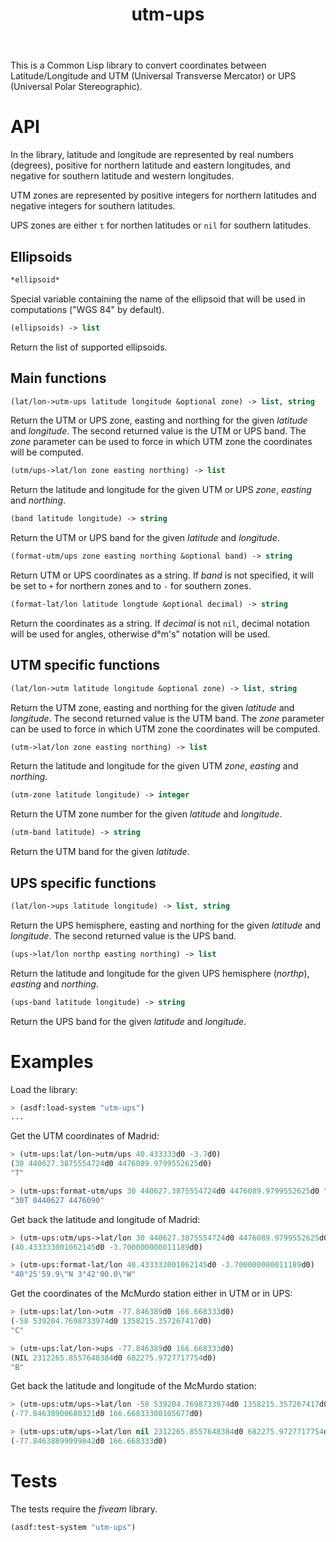 #+TITLE: utm-ups

This is a Common Lisp library to convert coordinates between Latitude/Longitude
and UTM (Universal Transverse Mercator) or UPS (Universal Polar Stereographic).

* API

In the library, latitude and longitude are represented by real numbers
(degrees), positive for northern latitude and eastern longitudes, and negative
for southern latitude and western longitudes.

UTM zones are represented by positive integers for northern latitudes and
negative integers for southern latitudes.

UPS zones are either ~t~ for northen latitudes or ~nil~ for southern latitudes.

** Ellipsoids

#+BEGIN_SRC lisp
*ellipsoid*
#+END_SRC

Special variable containing the name of the ellipsoid that will be used in
computations ("WGS 84" by default).


#+BEGIN_SRC lisp
(ellipsoids) -> list
#+END_SRC

Return the list of supported ellipsoids.

** Main functions

#+BEGIN_SRC lisp
(lat/lon->utm-ups latitude longitude &optional zone) -> list, string
#+END_SRC

Return the UTM or UPS zone, easting and northing for the given /latitude/ and
/longitude/. The second returned value is the UTM or UPS band. The /zone/
parameter can be used to force in which UTM zone the coordinates will be
computed.


#+BEGIN_SRC lisp
(utm/ups->lat/lon zone easting northing) -> list
#+END_SRC

Return the latitude and longitude for the given UTM or UPS /zone/, /easting/
and /northing/.


#+BEGIN_SRC lisp
(band latitude longitude) -> string
#+END_SRC

Return the UTM or UPS band for the given /latitude/ and /longitude/.


#+BEGIN_SRC lisp
(format-utm/ups zone easting northing &optional band) -> string
#+END_SRC

Return UTM or UPS coordinates as a string. If /band/ is not specified, it will
be set to ~+~ for northern zones and to ~-~ for southern zones.


#+BEGIN_SRC lisp
(format-lat/lon latitude longtude &optional decimal) -> string
#+END_SRC

Return the coordinates as a string. If /decimal/ is not ~nil~, decimal notation
will be used for angles, otherwise d°m's" notation will be used.

** UTM specific functions

#+BEGIN_SRC lisp
(lat/lon->utm latitude longitude &optional zone) -> list, string
#+END_SRC

Return the UTM zone, easting and northing for the given /latitude/ and
/longitude/. The second returned value is the UTM band. The /zone/ parameter
can be used to force in which UTM zone the coordinates will be computed.


#+BEGIN_SRC lisp
(utm->lat/lon zone easting northing) -> list
#+END_SRC

Return the latitude and longitude for the given UTM /zone/, /easting/ and
/northing/.


#+BEGIN_SRC lisp
(utm-zone latitude longitude) -> integer
#+END_SRC

Return the UTM zone number for the given /latitude/ and /longitude/.


#+BEGIN_SRC lisp
(utm-band latitude) -> string
#+END_SRC

Return the UTM band for the given /latitude/.

** UPS specific functions

#+BEGIN_SRC lisp
(lat/lon->ups latitude longitude) -> list, string
#+END_SRC

Return the UPS hemisphere, easting and northing for the given /latitude/ and
/longitude/. The second returned value is the UPS band.


#+BEGIN_SRC lisp
(ups->lat/lon northp easting northing) -> list
#+END_SRC

Return the latitude and longitude for the given UPS hemisphere (/northp/),
/easting/ and /northing/.


#+BEGIN_SRC lisp
(ups-band latitude longitude) -> string
#+END_SRC

Return the UPS band for the given /latitude/ and /longitude/.

* Examples

Load the library:

#+BEGIN_SRC lisp
> (asdf:load-system "utm-ups")
...
#+END_SRC


Get the UTM coordinates of Madrid:

#+BEGIN_SRC lisp
> (utm-ups:lat/lon->utm/ups 40.433333d0 -3.7d0)
(30 440627.3875554724d0 4476089.9799552625d0)
"T"

> (utm-ups:format-utm/ups 30 440627.3875554724d0 4476089.9799552625d0 "T")
"30T 0440627 4476090"
#+END_SRC


Get back the latitude and longitude of Madrid:

#+BEGIN_SRC lisp
> (utm-ups:utm/ups->lat/lon 30 440627.3875554724d0 4476089.9799552625d0)
(40.433333001062145d0 -3.700000000011189d0)

> (utm-ups:format-lat/lon 40.433333001062145d0 -3.700000000011189d0)
"40°25'59.9\"N 3°42'00.0\"W"
#+END_SRC


Get the coordinates of the McMurdo station either in UTM or in UPS:

#+BEGIN_SRC lisp
> (utm-ups:lat/lon->utm -77.846389d0 166.668333d0)
(-58 539204.7698733974d0 1358215.357267417d0)
"C"

> (utm-ups:lat/lon->ups -77.846389d0 166.668333d0)
(NIL 2312265.8557648384d0 682275.9727717754d0)
"B"
#+END_SRC


Get back the latitude and longitude of the McMurdo station:

#+BEGIN_SRC lisp
> (utm-ups:utm/ups->lat/lon -58 539204.7698733974d0 1358215.357267417d0)
(-77.84638900680321d0 166.66833300105677d0)

> (utm-ups:utm/ups->lat/lon nil 2312265.8557648384d0 682275.9727717754d0)
(-77.84638899999842d0 166.668333d0)
#+END_SRC

* Tests

The tests require the /fiveam/ library.

#+BEGIN_SRC lisp
(asdf:test-system "utm-ups")
#+END_SRC
